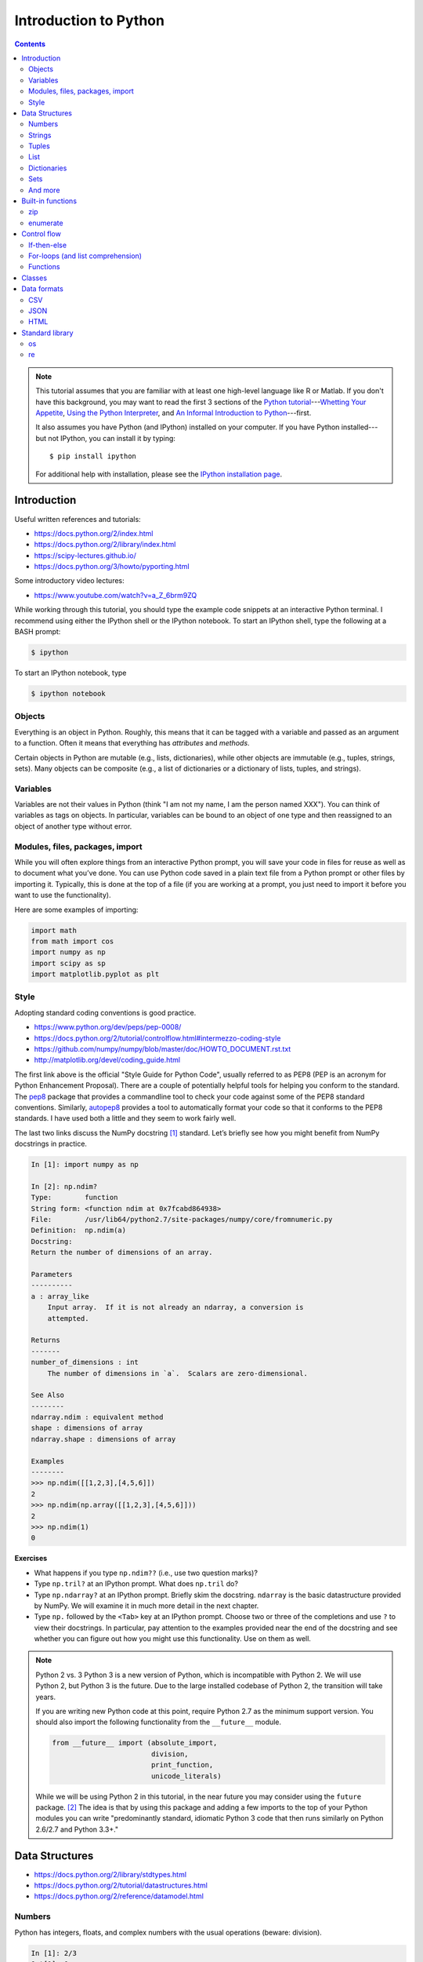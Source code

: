 .. _python-intro:

**********************
Introduction to Python
**********************

.. contents::

.. note::
   This tutorial assumes that you are familiar with at least one high-level
   language like R or Matlab.  If you don't have this background, you may
   want to read the first 3 sections of the `Python tutorial
   <https://docs.python.org/2/tutorial/index.html>`_---`Whetting Your
   Appetite <https://docs.python.org/2/tutorial/appetite.html>`_,
   `Using the Python Interpreter <https://docs.python.org/2/tutorial/interpreter.html>`_,
   and `An Informal Introduction to Python
   <https://docs.python.org/2/tutorial/introduction.html>`_---first.

   It also assumes you have Python (and IPython) installed on your computer.  If
   you have Python installed---but not IPython, you can install it by typing::

      $ pip install ipython

   For additional help with installation, please see the `IPython installation
   page <http://ipython.org/install.html>`_.

Introduction
------------

Useful written references and tutorials:

- https://docs.python.org/2/index.html
- https://docs.python.org/2/library/index.html
- https://scipy-lectures.github.io/
- https://docs.python.org/3/howto/pyporting.html


Some introductory video lectures:

- https://www.youtube.com/watch?v=a_Z_6brm9ZQ

While working through this tutorial, you should type the example code snippets
at an interactive Python terminal. I recommend using either the IPython shell
or the IPython notebook. To start an IPython shell, type the following at a
BASH prompt:

.. code:: bash

    $ ipython

To start an IPython notebook, type

.. code:: bash

    $ ipython notebook

Objects
~~~~~~~

Everything is an object in Python. Roughly, this means that it can be tagged
with a variable and passed as an argument to a function. Often it means that
everything has *attributes* and *methods*.

Certain objects in Python are mutable (e.g., lists, dictionaries), while other
objects are immutable (e.g., tuples, strings, sets). Many objects can be
composite (e.g., a list of dictionaries or a dictionary of lists, tuples, and
strings).

Variables
~~~~~~~~~

Variables are not their values in Python (think "I am not my name, I am the
person named XXX"). You can think of variables as tags on objects. In
particular, variables can be bound to an object of one type and then reassigned
to an object of another type without error.

Modules, files, packages, import
~~~~~~~~~~~~~~~~~~~~~~~~~~~~~~~~

While you will often explore things from an interactive Python prompt, you will
save your code in files for reuse as well as to document what you’ve done. You
can use Python code saved in a plain text file from a Python prompt or other
files by importing it. Typically, this is done at the top of a file (if you are
working at a prompt, you just need to import it before you want to use the
functionality).

Here are some examples of importing:

.. code:: python

    import math
    from math import cos
    import numpy as np
    import scipy as sp
    import matplotlib.pyplot as plt

Style
~~~~~

Adopting standard coding conventions is good practice.

-  https://www.python.org/dev/peps/pep-0008/
-  https://docs.python.org/2/tutorial/controlflow.html#intermezzo-coding-style
-  https://github.com/numpy/numpy/blob/master/doc/HOWTO_DOCUMENT.rst.txt
-  http://matplotlib.org/devel/coding_guide.html

The first link above is the official "Style Guide for Python Code", usually
referred to as PEP8 (PEP is an acronym for Python Enhancement Proposal). There
are a couple of potentially helpful tools for helping you conform to the
standard. The `pep8 <https://pypi.python.org/pypi/pep8>`__ package that
provides a commandline tool to check your code against some of the PEP8
standard conventions. Similarly, `autopep8
<https://pypi.python.org/pypi/autopep8>`__ provides a tool to automatically
format your code so that it conforms to the PEP8 standards. I have used both a
little and they seem to work fairly well.

The last two links discuss the NumPy docstring [1]_ standard. Let’s briefly see
how you might benefit from NumPy docstrings in practice.

.. code:: python

    In [1]: import numpy as np

    In [2]: np.ndim?
    Type:        function
    String form: <function ndim at 0x7fcabd864938>
    File:        /usr/lib64/python2.7/site-packages/numpy/core/fromnumeric.py
    Definition:  np.ndim(a)
    Docstring:
    Return the number of dimensions of an array.

    Parameters
    ----------
    a : array_like
        Input array.  If it is not already an ndarray, a conversion is
        attempted.

    Returns
    -------
    number_of_dimensions : int
        The number of dimensions in `a`.  Scalars are zero-dimensional.

    See Also
    --------
    ndarray.ndim : equivalent method
    shape : dimensions of array
    ndarray.shape : dimensions of array

    Examples
    --------
    >>> np.ndim([[1,2,3],[4,5,6]])
    2
    >>> np.ndim(np.array([[1,2,3],[4,5,6]]))
    2
    >>> np.ndim(1)
    0

**Exercises**

-  What happens if you type ``np.ndim??`` (i.e., use two question
   marks)?

-  Type ``np.tril?`` at an IPython prompt. What does ``np.tril`` do?

-  Type ``np.ndarray?`` at an IPython prompt. Briefly skim the
   docstring. ``ndarray`` is the basic datastructure provided by NumPy.
   We will examine it in much more detail in the next chapter.

-  Type ``np.`` followed by the ``<Tab>`` key at an IPython prompt.
   Choose two or three of the completions and use ``?`` to view their
   docstrings. In particular, pay attention to the examples provided
   near the end of the docstring and see whether you can figure out how
   you might use this functionality. Use on them as well.

.. note:: Python 2 vs. 3
  Python 3 is a new version of Python, which is incompatible with Python
  2. We will use Python 2, but Python 3 is the future.
  Due to the large installed codebase of Python 2, the transition will
  take years.
  
  If you are writing new Python code at this point, require Python 2.7 as
  the minimum support version. You should also import the following
  functionality from the ``__future__`` module.
  
  .. code:: python
  
      from __future__ import (absolute_import,
                              division,
                              print_function,
                              unicode_literals)
  
  While we will be using Python 2 in this tutorial, in the near future
  you may consider using the ``future`` package. [2]_ The idea is that by
  using this package and adding a few imports to the top of your Python
  modules you can write "predominantly standard, idiomatic Python 3 code
  that then runs similarly on Python 2.6/2.7 and Python 3.3+."

Data Structures
---------------

-  https://docs.python.org/2/library/stdtypes.html
-  https://docs.python.org/2/tutorial/datastructures.html
-  https://docs.python.org/2/reference/datamodel.html

Numbers
~~~~~~~

Python has integers, floats, and complex numbers with the usual operations
(beware: division).

.. code:: python

    In [1]: 2/3
    Out[1]: 0

    In [2]: from __future__ import division

    In [3]: 2/3
    Out[3]: 0.6666666666666666

    In [4]: x = 1.1

    In [5]: x.
    x.as_integer_ratio  x.hex               x.real
    x.conjugate         x.imag              
    x.fromhex           x.is_integer        

    In [5]: x * 2
    Out[5]: 2.2

    In [6]: x**2
    Out[6]: 1.2100000000000002

    In [7]: 100000**10
    Out[7]: 100000000000000000000000000000000000000000000000000L

    In [8]: 100000**100
    Out[8]: 10000000000000000000000000000000000000000000000000000000000000000000000000000
    0000000000000000000000000000000000000000000000000000000000000000000000000000000000000
    0000000000000000000000000000000000000000000000000000000000000000000000000000000000000
    0000000000000000000000000000000000000000000000000000000000000000000000000000000000000
    0000000000000000000000000000000000000000000000000000000000000000000000000000000000000
    000000000000000000000000000000000000000000000000000000000000000000000000000000000000L

    In [9]: cos(0)
    ---------------------------------------------------------------------------
    NameError                                 Traceback (most recent call last)
    <ipython-input-6-edaadd132e03> in <module>()
    ----> 1 cos(1)

    NameError: name 'cos' is not defined

    In [10]: import math

    In [11]: math.cos(0)
    Out[11]: 1.0

    In [12]: math.cos(math.pi)
    Out[12]: -1.0

    In [13]: (type(1), type(1.1), type(1+2j))
    Out[13]: (int, float, complex)

The above line is an example of a composite object called a tuple, which we
will discuss more below. At an IPython prompt, use ``type?`` to see what
``type`` does.

The ``math`` package in the standard library includes many additional
numerical operations.

.. code:: python

    In [14]: math.
    math.acos       math.degrees    math.fsum       math.pi
    math.acosh      math.e          math.gamma      math.pow
    math.asin       math.erf        math.hypot      math.radians
    math.asinh      math.erfc       math.isinf      math.sin
    math.atan       math.exp        math.isnan      math.sinh
    math.atan2      math.expm1      math.ldexp      math.sqrt
    math.atanh      math.fabs       math.lgamma     math.tan
    math.ceil       math.factorial  math.log        math.tanh
    math.copysign   math.floor      math.log10      math.trunc
    math.cos        math.fmod       math.log1p      
    math.cosh       math.frexp      math.modf

**Exercises**

Using the section on "Built-in Types" from the official "The Python
Standard Library" reference (follow the first link at the top of
this section), figure out how to compute:

#. :math:`3 \le 4`,

#. :math:`3 \mod 4`,

#. :math:`|-4|`,

#. :math:`\left(  \left \lceil \frac{3}{4} \right \rceil \times4\right)^3 \mod{2}`, and

#. :math:`\sqrt{-1}`.

**Questions**

#. How do you get the list of completions for ``x.``?

#. What is the difference in the old and new behavior of division?

#. Read the "Truth Value Testing" and "Boolean Operations" subsections
   at the top of the "Built-in Types" section of the Library reference.
   How does this compare to how R handles things?

Strings
~~~~~~~

Strings are immutable sequences of (zero or more) characters.

**Sequences**

Unlike numbers, Python strings are container objects. Specifically, it
is a sequence. Python has several sequence types including strings,
tuples, and lists. Sequence types share some common functionality, which
we can demonstrate with strings.

-  **Indexing** To see how indexing works in Python let’s use the string
   containing the digits 0 through 9.

   >>> import string
   >>> string.digits
   '0123456789'
   >>> string.digits[1]
   '1'
   >>> string.digits[-1]
   '9'

   Note that indexing starts at 0 (unlike R and Fortran, but like C).
   Also negative integers index starting from the end of the sequence.
   You can find the length of a sequence using the ``len()`` function.

-  **Slicing** Slicing allows you to select a subset of a string (or any
   sequence) by specifying start and stop indices as well as a step,
   which you specify using the ``start:stop:step`` notation inside of
   square braces.


   >>> string.digits[1::2]
   '13579'
   >>> string.digits[9::-1]
   '9876543210'

-  **Subsequence testing**


   >>> '23' in string.digits
   True
   >>> '25' not in string.digits
   True

**String methods**

.. code:: python

    In [1]: string1 = "my string"

    In [2]: string1.
    string1.capitalize  string1.islower     string1.rpartition
    string1.center      string1.isspace     string1.rsplit
    string1.count       string1.istitle     string1.rstrip
    string1.decode      string1.isupper     string1.split
    string1.encode      string1.join        string1.splitlines
    string1.endswith    string1.ljust       string1.startswith
    string1.expandtabs  string1.lower       string1.strip
    string1.find        string1.lstrip      string1.swapcase
    string1.format      string1.partition   string1.title
    string1.index       string1.replace     string1.translate
    string1.isalnum     string1.rfind       string1.upper
    string1.isalpha     string1.rindex      string1.zfill
    string1.isdigit     string1.rjust       

    In [2]: string1.upper()
    Out[2]: 'MY STRING'

    In [3]: string1.upper?
    Type:        builtin_function_or_method
    String form: <built-in method upper of str object at 0x7fa136f8ced0>
    Docstring:
    S.upper() -> string

    Return a copy of the string S converted to uppercase.

    In [4]: string1 + " is your string."
    Out[4]: 'my string is your string.'

    In [5]: "*"*10
    Out[5]: '**********'

    In [6]: string1[3:]
    Out[6]: 'string'

    In [7]: string1[3:4] 
    Out[7]: 's'

    In [8]: string1[4::2]
    Out[8]: 'tig'

    In [9]: string1[3:5] = 'ts'
    ---------------------------------------------------------------------------
    TypeError                                 Traceback (most recent call last)
    <ipython-input-12-d7a58dc91703> in <module>()
    ----> 1 string1[3:5] = 'ts'

    TypeError: 'str' object does not support item assignment

    In [10]: string1.__
    string1.__add__           string1.__len__
    string1.__class__         string1.__lt__
    string1.__contains__      string1.__mod__
    string1.__delattr__       string1.__mul__
    string1.__doc__           string1.__ne__
    string1.__eq__            string1.__new__
    string1.__format__        string1.__reduce__
    string1.__ge__            string1.__reduce_ex__
    string1.__getattribute__  string1.__repr__
    string1.__getitem__       string1.__rmod__
    string1.__getnewargs__    string1.__rmul__
    string1.__getslice__      string1.__setattr__
    string1.__gt__            string1.__sizeof__
    string1.__hash__          string1.__str__
    string1.__init__          string1.__subclasshook__

**Exercises**

At an interactive Python prompt, type
``x = The ant wants what all ants want.``. Using string indexing,
slicing, subsequence testing, and methods, solve the following:

#. Convert the string to all lower case letters (don’t change x).

#. Count the number of occurrences of the substring ``ant``.

#. Create a list of the words occurring in ``x``. Make sure to remove
   punctuation and convert all words to lowercase.

#. Using only string methods on ``x``, create the following string:
   ``The chicken wants what all chickens want.``

#. Using indexing and the ``+`` operator, create the following string:
   ``The tna wants what all ants want.``

#. Do the same thing except using a string method instead.

**Questions**

#. How do the string method’s ``split`` and ``rsplit`` differ? [Hint:
   use ``?`` to view the method’s docstrings.]

#. What happens when you multiple a string by a number? How does this
   relate to the string method ``__mul__``? [Hint: look at the
   docstring.]

#. How does the ``len()`` function know how to find the length of a
   sequence?

#. How do the ``in`` and ``not in`` operators work?

Tuples
~~~~~~

Tuples are immutable sequences of (zero or more) objects. Functions in
Python often return tuples.

.. code:: python

    In [1]: x = 1; y = 2

    In [2]: xy = (x, y)

    In [3]: xy
    Out[3]: (1, 2)

    In [4]: xy[1]
    Out[4]: 2

    In [5]: xy[1] = 3
    ---------------------------------------------------------------------------
    TypeError                                 Traceback (most recent call last)
    <ipython-input-7-b22951f8a33e> in <module>()
    ----> 1 xy[1] = 3

    TypeError: 'tuple' object does not support item assignment

    In [6]: (x, y)
    Out[6]: (1, 2)

    In [7]: x, y
    Out[7]: (1, 2)

**Exercises**

#. Note that ``x, y`` and ``(x, y)`` both print the same string. To see
   why that is assign them to variables and check their type.

#. Create the following ``x=5`` and ``y=6``. Now swap their values. (How
   would you do this in R?)

List
~~~~

Lists are mutable sequences of (zero or more) objects.

.. code:: python

    In [1]: dice = [1, 2, 3, 4, 5, 6]

    In [2]: dice[1::2]
    Out[2]: [2, 4, 6]

    In [3]: dice[1::2] = dice[::2]

    In [4]: dice
    Out[4]: [1, 1, 3, 3, 5, 5]

    In [5]: dice*2
    Out[5]: [1, 1, 3, 3, 5, 5, 1, 1, 3, 3, 5, 5]

    In [6]: dice+dice[::-1]
    Out[6]: [1, 1, 3, 3, 5, 5, 5, 5, 3, 3, 1, 1]

    In [7]: 1 in dice
    Out[7]: True

**Exercises**

#. Create a list of numbers. Reverse the order of the items in the list
   using slicing. Now reverse the order of the items using a list
   method. How does using the method differ from slicing? Do you think
   you think tuples have a method to reverse the order of its items? Why
   or why not? Check to see if you are correct or not.

#. Using a list method sort your numbers. Create a list of strings and
   sort it. Put your list of numbers and strings together in one list
   and sort it. What happened?

Dictionaries
~~~~~~~~~~~~

Dictionaries are mutable, unordered collections of key-value pairs.


   >>> students = {"Jarrod Millman": [10, 11, 9],
   ...             "Thomas Kluyver":  [11, 9, 10],
   ...             "Stefan van der Walt": [12, 9, 9],
   ...            }
   >>> students
   {'Thomas Kluyver': [11, 9, 10], 'Stefan van der Walt': [12, 9, 9], 'Jarrod Millman': [10, 11, 9]}
   >>> students.keys()
   ['Thomas Kluyver', 'Stefan van der Walt', 'Jarrod Millman']
   >>> students["Jarrod Millman"]
   [10, 11, 9]
   >>> students["Jarrod Millman"][1]
   11


Sets
~~~~

Sets are immutable, unordered collections of unique elements.

.. code:: python

    In [1]: x =  {1, 2, 4, 1, 4}

    In [2]: x
    Out[2]: {1, 2, 4}

    In [3]: x.
    x.add                          x.issubset
    x.clear                        x.issuperset
    x.copy                         x.pop
    x.difference                   x.remove
    x.difference_update            x.symmetric_difference
    x.discard                      x.symmetric_difference_update
    x.intersection                 x.union
    x.intersection_update          x.update
    x.isdisjoint                   

And more
~~~~~~~~

.. code:: python

    In [1]: import collections

    In [2]: collections.
    collections.Callable         collections.MutableSequence
    collections.Container        collections.MutableSet
    collections.Counter          collections.OrderedDict
    collections.Hashable         collections.Sequence
    collections.ItemsView        collections.Set
    collections.Iterable         collections.Sized
    collections.Iterator         collections.ValuesView
    collections.KeysView         collections.defaultdict
    collections.Mapping          collections.deque
    collections.MappingView      collections.namedtuple
    collections.MutableMapping   

Built-in functions
------------------

-  https://docs.python.org/2/library/functions.html

Python has several built-in functions (you can find a full list using
the link above). We’ve already used a few (e.g.,
``len(), type(), print()``). Here are a few more that we you will find
useful.

zip
~~~

.. code:: python

    In [108]: zip([1, 2], ["a", "b"])
    Out[108]: [(1, 'a'), (2, 'b')]

enumerate
~~~~~~~~~

.. code:: python

    In [109]: enumerate(["a", "b"])
    Out[109]: <enumerate at 0x7f5e3e018640>

    In [110]: list(enumerate(["a", "b"]))
    Out[110]: [(0, 'a'), (1, 'b')]

**Question**

-  What do the built-in functions ``abs()``, ``all()``, ``any()``,
   ``dict()``, ``dir()``, ``id()``, ``list()``, and ``set()`` do? Make
   sure to use ``?`` from the IPython prompt as well as looking at the
   documentation in the official Python Standard Library reference (use
   the above link).

Control flow
------------

-  https://docs.python.org/2/tutorial/controlflow.html

If-then-else
~~~~~~~~~~~~

-  https://docs.python.org/2/tutorial/controlflow.html#if-statements

.. code:: python

    In [44]: x = 2

    In [45]: if x < 2:
       ....:     print("Yes")
       ....: else:
       ....:     print("No")
       ....:     
    No

For-loops (and list comprehension)
~~~~~~~~~~~~~~~~~~~~~~~~~~~~~~~~~~

-  https://docs.python.org/2/tutorial/controlflow.html#for-statements

-  https://docs.python.org/2/whatsnew/2.0.html#list-comprehensions

.. code:: python

    In [49]: for x in [1,2,3,4]:
       ....:     print(x)
       ....:     
    1
    2
    3
    4

    In [50]: for x in [1,2,3,4]:
       ....:      print(x, end="")
       ....:     
    1234

Building up a list piece-by-piece is a common task, which can easily be
done in a for-loop. List comprehension provide a compact syntax to
handle this task.

.. code:: python

    In [64]: x = [1, 2, 3, 4]

    In [65]: zip(x, x[::-1])
    Out[65]: [(1, 4), (2, 3), (3, 2), (4, 1)]

    In [66]: [y for y in zip(x, x[::-1]) if y[0] > y[1]]
    Out[66]: [(3, 2), (4, 1)]

**Exercises**

-  Write a for-loop that produces ``[(3, 2), (4, 1)]`` from ``x``. How
   does it compare to the list comprehension above?

-  Use ``print?`` to see what the ``end`` argument to the print function
   does. Are there any additional arguments to ``print()``? If so, try
   using the additional arguments.

-  Find the section on the ``range()`` function in Python tutorial.
   Rewrite the two for-loops above using it rather than explicitly
   constructing the list of numbers.

-  See what ``[1, 2, 3] + 3`` returns. Try to explain what happened and
   why. In R, when you add a scalar to a vector the result is the
   element-wise addition.

   .. code:: r

       > 3 + c(1,2,3)
       [1] 4 5 6

   Use list comprehension to perform element-wise addition of a scalar
   to a list of scalars.

Functions
~~~~~~~~~

-  https://docs.python.org/2/tutorial/controlflow.html#defining-functions

.. code:: python

    In [105]: def add(x, y):
       .....:     return x+y
       .....: 

    In [106]: add(2, 3)
    Out[106]: 5

    In [105]: def add(x, y=1):
       .....:     return x+y
       .....:

    In [106]: add(3)
    Out[106]: 4


Classes
-------

-  https://docs.python.org/2/tutorial/classes.html

.. code:: python

    In [224]: class Rectangle(object):
       .....:     def __init__(self, height, width):
       .....:         self.height = height
       .....:         self.weight = width
       .....:     def __repr__(self):
       .....:         return "{0} by {1}".format(self.height, self.width)
       .....:     def area(self):
       .....:         return self.height*self.width
       .....:     

    In [225]: x = Rectangle(10,5)

    In [228]: x
    Out[228]: 10 by 5

    In [229]: x.area()
    Out[229]: 50


Data formats
------------

CSV
~~~

-  https://docs.python.org/2/library/csv.html

The Python standard library provides a package for reading and writing
CSV files. This is a somewhat low-level library, so in practice you will
often use NumPy, SciPy, or Pandas CSV functionality.

JSON
~~~~

-  https://docs.python.org/2/library/json.html

However the JSON package in the standard library is much more useful.

.. code:: python

    In [182]: import json

    In [183]: x = {"name": "Jarrod", "department": "Biostatistics"}

    In [186]: with open("tmp.json", "w") as outfile: 
       .....:     json.dump(x, outfile)
       .....:     

    In [187]: cat tmp.json
    {"department": "Biostatistics", "name": "Jarrod"}

    In [192]: with open("tmp.json") as infile:
       .....:     y = json.load(infile)
       .....:     

    In [193]: y
    Out[193]: {u'department': u'Biostatistics', u'name': u'Jarrod'}

Note that ``cat`` is not a Python statement. IPython is clever enough to
quess that you want it to call out to the underlying operating system.

**Exercise**

-  One of the nice things above the JSON format is that it so well
   structured that it easy for a machine to parse, but simple enough
   that it easy for humans to read. By default ``json.dump`` writes
   everything out to disk without line breaks. For readability purposes,
   use ``json.dump?`` to figure out how to pretty-print the text as well
   as sort it alphabetically by key.

HTML
~~~~

We will use Thomas Kluyver’s web scraping example notebook for this
section. You can view a rendered version of it
`here <http://nbviewer.ipython.org/github/dlab-berkeley/python-fundamentals/blob/master/cheat-sheets/Web-Scraping.ipynb>`__.
To get an interactive version of it, you can do the following from your
BASH prompt:

::

    $ git clone https://github.com/dlab-berkeley/python-fundamentals.git
    $ cd python-fundamentals/cheat-sheets/
    $ ipython notebook Web-Scraping.ipynb

Standard library
----------------

-  https://docs.python.org/2/tutorial/stdlib.html

Python provides a wealth of functionality in its huge standard library.
We’ve already seen several (e.g., math, csv, json). If you need some
functionality the standard library is one of the first places to look.

Here are a couple packages that you may find useful.

os
~~

-  https://docs.python.org/2/tutorial/stdlib.html#operating-system-interface

.. code:: python

    In [147]: import os

    In [148]: os.getcwd()
    Out[148]: '/home/jarrod'

    In [149]: pwd
    Out[149]: u'/home/jarrod'

**Exercise**

-  Use ``os?`` and ``dir(os)`` to explore the os package.

re
~~

-  https://docs.python.org/2/howto/regex.html

The ``re`` package provides support for regular expressions.


.. [1]
   Docstrings are an important part of a Python program:

   A docstring is a string literal that occurs as the first statement in
   a module, function, class, or method definition. Such a docstring
   becomes the \_\_doc\_\_ special attribute of that object. All modules
   should normally have docstrings, and all functions and classes
   exported by a module should also have docstrings. Public methods
   (including the \_\_init\_\_ constructor) should also have docstrings.

   — https://www.python.org/dev/peps/pep-0257/

   Docstrings also allow for the use of doctests.

   The doctest module searches for pieces of text that look like
   interactive Python sessions, and then executes those sessions to
   verify that they work exactly as shown.

   — http://docs.python.org/2/library/doctest.html

.. [2]
   https://pypi.python.org/pypi/future

.. [3]
   You will probably need to explore the data interactively from and
   IPython prompt and in tandem write your script
